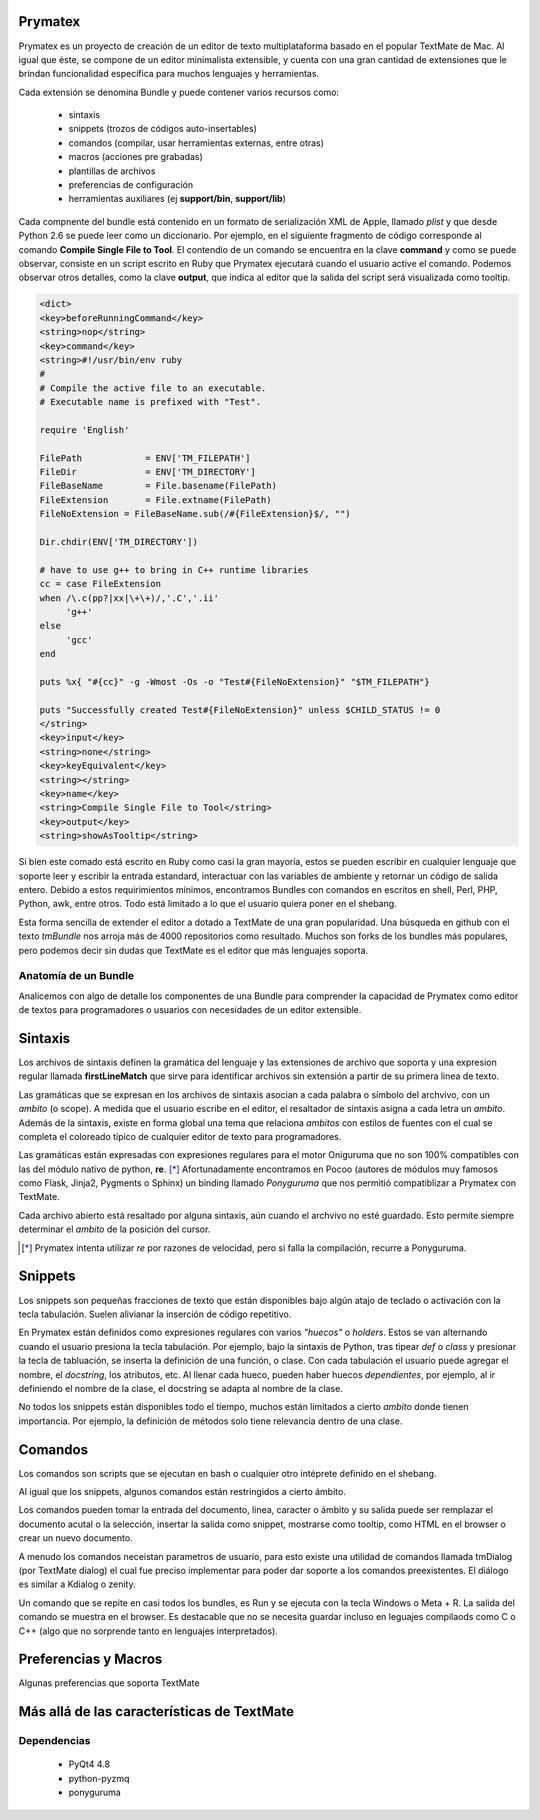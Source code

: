 Prymatex
=================

.. class:: endnote

+-------------------------------+-----------------------------------------------------------------+
| .. image:: imagenes/nah.jpg    |                                                                 |
| .. image:: imagenes/die.jpg   | :Autors: Nahuel Defossé, Diego van Haaster                      |
|    :class: right foto         |                                                                 |
|                               | :Bio:                                                           |
|                               |     Mini biografia                                              |
|                               |                                                                 |
|                               | :Web: http://prymatex.org/blog                                  |
|                               |                                                                 |
|                               | :Emails: nahuel.defosse@gmail.com diegomvh@gmail.com            |
|                               |                                                                 |
|                               | :Twitter: @D3f0 @diegomvh                                       |
+-------------------------------+-----------------------------------------------------------------+


Prymatex es un proyecto de creación de un editor de texto
multiplataforma basado en el popular TextMate de Mac.
Al igual que éste, se compone de un editor minimalista extensible,
y cuenta con una gran cantidad de extensiones que le brindan funcionalidad específica
para muchos lenguajes y herramientas.


Cada extensión se denomina Bundle y puede contener 
varios recursos como:

  - sintaxis
  
  - snippets (trozos de códigos auto-insertables)
  
  - comandos (compilar, usar herramientas externas, entre
    otras)
    
  - macros (acciones pre grabadas)
    
  - plantillas de archivos
  
  - preferencias de configuración
  
  - herramientas auxiliares (ej **support/bin**,
    **support/lib**)

Cada compnente del bundle está contenido en un formato
de serialización XML de Apple, llamado *plist* y que 
desde Python 2.6 se puede leer como un diccionario. Por ejemplo, 
en el siguiente fragmento de código corresponde 
al comando **Compile Single File to Tool**. 
El contendio de un comando se encuentra en la clave **command** y
como se puede observar, consiste en un script escrito en Ruby que 
Prymatex ejecutará cuando el usuario active el comando. 
Podemos observar otros detalles, como la clave **output**,
que indica al editor que la salida del script será visualizada
como tooltip.


.. code-block:: XML

    <dict>
    <key>beforeRunningCommand</key>
    <string>nop</string>
    <key>command</key>
    <string>#!/usr/bin/env ruby
    #
    # Compile the active file to an executable.
    # Executable name is prefixed with "Test".

    require 'English'

    FilePath		= ENV['TM_FILEPATH']
    FileDir		= ENV['TM_DIRECTORY']
    FileBaseName	= File.basename(FilePath)
    FileExtension	= File.extname(FilePath)
    FileNoExtension = FileBaseName.sub(/#{FileExtension}$/, "")

    Dir.chdir(ENV['TM_DIRECTORY'])

    # have to use g++ to bring in C++ runtime libraries
    cc = case FileExtension
    when /\.c(pp?|xx|\+\+)/,'.C','.ii'
         'g++'
    else
         'gcc'
    end

    puts %x{ "#{cc}" -g -Wmost -Os -o "Test#{FileNoExtension}" "$TM_FILEPATH"}

    puts "Successfully created Test#{FileNoExtension}" unless $CHILD_STATUS != 0
    </string>
    <key>input</key>
    <string>none</string>
    <key>keyEquivalent</key>
    <string></string>
    <key>name</key>
    <string>Compile Single File to Tool</string>
    <key>output</key>
    <string>showAsTooltip</string>
    
Si bien este comado está escrito en Ruby como casi la gran mayoría,
estos se pueden escribir en cualquier lenguaje que soporte leer y 
escribir la entrada estandard, interactuar con las variables de ambiente
y retornar un código de salida entero. Debido a estos requirimientos mínimos,
encontramos Bundles con comandos en escritos en shell, Perl, PHP, Python, 
awk, entre otros. Todo está limitado a lo que el usuario quiera 
poner en el shebang.


Esta forma sencilla de extender el editor a dotado a TextMate de 
una gran popularidad. Una búsqueda en github con el texto *tmBundle*
nos arroja más de 4000 repositorios como resultado. Muchos son forks
de los bundles más populares, pero podemos decir sin dudas que TextMate es el 
editor que más lenguajes soporta.


Anatomía de un Bundle
---------------------

Analicemos con algo de detalle los componentes de una
Bundle para comprender la capacidad de Prymatex como
editor de textos para programadores o usuarios con 
necesidades de un editor extensible.

Sintaxis
========
Los archivos de sintaxis definen la gramática del lenguaje y
las extensiones de archivo que soporta y 
una expresion regular llamada **firstLineMatch** que sirve
para identificar archivos sin extensión a partir de su primera
linea de texto.

Las gramáticas que se expresan en los archivos de sintaxis
asocian a cada palabra o símbolo del archvivo, con un *ambito*
(o scope). A medida que el usuario escribe en el editor, 
el resaltador de sintaxis asigna a cada letra un *ambito*.
Además de la sintaxis, existe en forma global una tema que 
relaciona *ambitos* con estilos de fuentes con el cual se 
completa el coloreado típico de cualquier editor de texto
para programadores.

.. image:: imagenes/themes.png
  :scale: 40%


Las gramáticas están expresadas con expresiones regulares 
para el motor Oniguruma que no son 100% compatibles con las
del módulo nativo de python, **re**. [*]_ Afortunadamente encontramos
en Pocoo (autores de módulos muy famosos como Flask, Jinja2, Pygments
o Sphinx) un binding llamado *Ponyguruma* que nos permitió
compatiblizar a Prymatex con TextMate.

Cada archivo abierto está resaltado por alguna sintaxis, aún
cuando el archvivo no esté guardado. Esto permite siempre determinar
el *ambito* de la posición del cursor. 

.. [*] Prymatex intenta utilizar *re* por razones de velocidad, pero
        si falla la compilación, recurre a Ponyguruma.

Snippets
========

Los snippets son pequeñas fracciones de texto que están
disponibles bajo algún atajo de teclado o activación con
la tecla tabulación. Suelen alivianar la inserción de código
repetitivo.

En Prymatex están definidos como expresiones
regulares con varios *"huecos"* o *holders*. Estos se van
alternando cuando el usuario presiona la tecla tabulación.
Por ejemplo, bajo la sintaxis de Python, tras tipear *def* o
*class* y presionar la tecla de tabluación, se inserta la
definición de una función, o clase. Con cada tabulación
el usuario puede agregar el nombre, el *docstring*, los
atributos, etc. Al llenar cada hueco, pueden haber huecos
*dependientes*, por ejemplo, al ir definiendo el nombre
de la clase, el docstring se adapta al nombre de la clase.

No todos los snippets están disponibles todo el tiempo, 
muchos están limitados a cierto *ambito* donde tienen 
importancia. Por ejemplo, la definición de métodos
solo tiene relevancia dentro de una clase.

Comandos
========

Los comandos son scripts que se ejecutan en bash o
cualquier otro intéprete definido en el shebang.

Al igual que los snippets, algunos comandos
están restringidos a cierto ámbito.

Los comandos pueden tomar la entrada del documento,
linea, caracter o ámbito y su salida puede ser
remplazar el documento acutal o la selección, 
insertar la salida como snippet, mostrarse como
tooltip, como HTML en el browser o crear un nuevo
documento.

A menudo los comandos neceistan parametros de usuario, 
para esto existe una utilidad de comandos llamada
tmDialog (por TextMate dialog) el cual fue preciso
implementar para poder dar soporte a los comandos
preexistentes. El diálogo es similar a Kdialog o zenity.

Un comando que se repite en casi todos los bundles, 
es Run y se ejecuta con la tecla Windows o Meta + R.
La salida del comando se muestra en el browser. Es
destacable que no se necesita guardar incluso en 
leguajes compilaods como C o C++ (algo que no sorprende
tanto en lenguajes interpretados).


Preferencias y Macros
=====================

Algunas preferencias que soporta TextMate

Más allá de las características de TextMate
===========================================

Dependencias
------------

    - PyQt4 4.8
    - python-pyzmq
    - ponyguruma
    